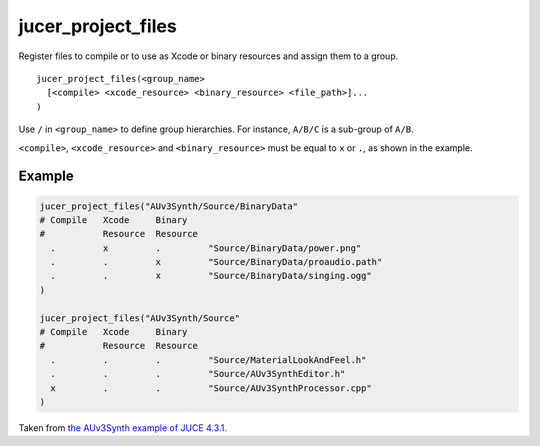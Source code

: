 jucer_project_files
===================

Register files to compile or to use as Xcode or binary resources and assign them to a
group.

::

  jucer_project_files(<group_name>
    [<compile> <xcode_resource> <binary_resource> <file_path>]...
  )

Use ``/`` in ``<group_name>`` to define group hierarchies. For instance, ``A/B/C`` is a
sub-group of ``A/B``.

``<compile>``, ``<xcode_resource>`` and ``<binary_resource>`` must be equal to ``x`` or
``.``, as shown in the example.


Example
-------

.. code:: cmake

  jucer_project_files("AUv3Synth/Source/BinaryData"
  # Compile   Xcode     Binary
  #           Resource  Resource
    .         x         .         "Source/BinaryData/power.png"
    .         .         x         "Source/BinaryData/proaudio.path"
    .         .         x         "Source/BinaryData/singing.ogg"
  )

  jucer_project_files("AUv3Synth/Source"
  # Compile   Xcode     Binary
  #           Resource  Resource
    .         .         .         "Source/MaterialLookAndFeel.h"
    .         .         .         "Source/AUv3SynthEditor.h"
    x         .         .         "Source/AUv3SynthProcessor.cpp"
  )

Taken from `the AUv3Synth example of JUCE 4.3.1
<../../../Jucer2Reprojucer/generated/JUCE-4.3.1/examples/AUv3Synth/CMakeLists.txt#L59-L73>`_.
